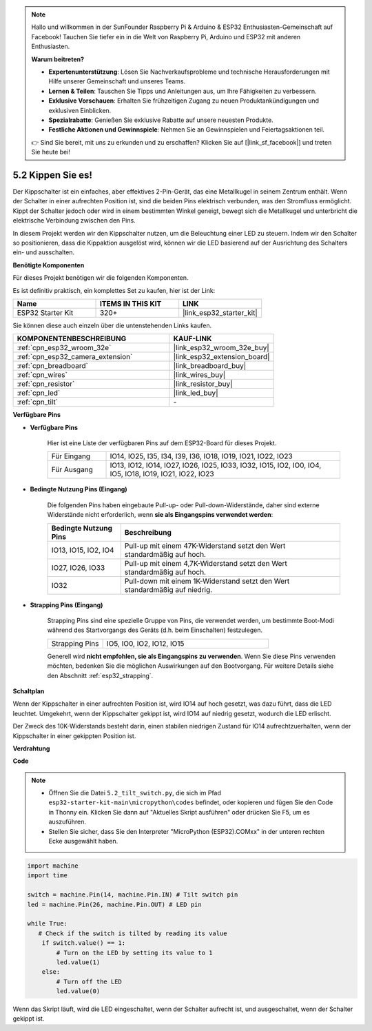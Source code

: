 .. note::

    Hallo und willkommen in der SunFounder Raspberry Pi & Arduino & ESP32 Enthusiasten-Gemeinschaft auf Facebook! Tauchen Sie tiefer ein in die Welt von Raspberry Pi, Arduino und ESP32 mit anderen Enthusiasten.

    **Warum beitreten?**

    - **Expertenunterstützung**: Lösen Sie Nachverkaufsprobleme und technische Herausforderungen mit Hilfe unserer Gemeinschaft und unseres Teams.
    - **Lernen & Teilen**: Tauschen Sie Tipps und Anleitungen aus, um Ihre Fähigkeiten zu verbessern.
    - **Exklusive Vorschauen**: Erhalten Sie frühzeitigen Zugang zu neuen Produktankündigungen und exklusiven Einblicken.
    - **Spezialrabatte**: Genießen Sie exklusive Rabatte auf unsere neuesten Produkte.
    - **Festliche Aktionen und Gewinnspiele**: Nehmen Sie an Gewinnspielen und Feiertagsaktionen teil.

    👉 Sind Sie bereit, mit uns zu erkunden und zu erschaffen? Klicken Sie auf [|link_sf_facebook|] und treten Sie heute bei!

.. _py_tilt:

5.2 Kippen Sie es!
==========================
Der Kippschalter ist ein einfaches, aber effektives 2-Pin-Gerät, das eine Metallkugel in seinem Zentrum enthält. Wenn der Schalter in einer aufrechten Position ist, sind die beiden Pins elektrisch verbunden, was den Stromfluss ermöglicht. Kippt der Schalter jedoch oder wird in einem bestimmten Winkel geneigt, bewegt sich die Metallkugel und unterbricht die elektrische Verbindung zwischen den Pins.

In diesem Projekt werden wir den Kippschalter nutzen, um die Beleuchtung einer LED zu steuern. Indem wir den Schalter so positionieren, dass die Kippaktion ausgelöst wird, können wir die LED basierend auf der Ausrichtung des Schalters ein- und ausschalten.

**Benötigte Komponenten**

Für dieses Projekt benötigen wir die folgenden Komponenten.

Es ist definitiv praktisch, ein komplettes Set zu kaufen, hier ist der Link:

.. list-table::
    :widths: 20 20 20
    :header-rows: 1

    *   - Name	
        - ITEMS IN THIS KIT
        - LINK
    *   - ESP32 Starter Kit
        - 320+
        - |link_esp32_starter_kit|

Sie können diese auch einzeln über die untenstehenden Links kaufen.

.. list-table::
    :widths: 30 20
    :header-rows: 1

    *   - KOMPONENTENBESCHREIBUNG
        - KAUF-LINK

    *   - :ref:`cpn_esp32_wroom_32e`
        - |link_esp32_wroom_32e_buy|
    *   - :ref:`cpn_esp32_camera_extension`
        - |link_esp32_extension_board|
    *   - :ref:`cpn_breadboard`
        - |link_breadboard_buy|
    *   - :ref:`cpn_wires`
        - |link_wires_buy|
    *   - :ref:`cpn_resistor`
        - |link_resistor_buy|
    *   - :ref:`cpn_led`
        - |link_led_buy|
    *   - :ref:`cpn_tilt`
        - \-

**Verfügbare Pins**

* **Verfügbare Pins**

    Hier ist eine Liste der verfügbaren Pins auf dem ESP32-Board für dieses Projekt.

    .. list-table::
        :widths: 5 20

        *   - Für Eingang
            - IO14, IO25, I35, I34, I39, I36, IO18, IO19, IO21, IO22, IO23
        *   - Für Ausgang
            - IO13, IO12, IO14, IO27, IO26, IO25, IO33, IO32, IO15, IO2, IO0, IO4, IO5, IO18, IO19, IO21, IO22, IO23
    
* **Bedingte Nutzung Pins (Eingang)**

    Die folgenden Pins haben eingebaute Pull-up- oder Pull-down-Widerstände, daher sind externe Widerstände nicht erforderlich, wenn **sie als Eingangspins verwendet werden**:


    .. list-table::
        :widths: 5 15
        :header-rows: 1

        *   - Bedingte Nutzung Pins
            - Beschreibung
        *   - IO13, IO15, IO2, IO4
            - Pull-up mit einem 47K-Widerstand setzt den Wert standardmäßig auf hoch.
        *   - IO27, IO26, IO33
            - Pull-up mit einem 4,7K-Widerstand setzt den Wert standardmäßig auf hoch.
        *   - IO32
            - Pull-down mit einem 1K-Widerstand setzt den Wert standardmäßig auf niedrig.

* **Strapping Pins (Eingang)**

    Strapping Pins sind eine spezielle Gruppe von Pins, die verwendet werden, um bestimmte Boot-Modi während des Startvorgangs des Geräts 
    (d.h. beim Einschalten) festzulegen.

    
    .. list-table::
        :widths: 5 15

        *   - Strapping Pins
            - IO5, IO0, IO2, IO12, IO15 
    

    

    Generell wird **nicht empfohlen, sie als Eingangspins zu verwenden**. Wenn Sie diese Pins verwenden möchten, bedenken Sie die möglichen Auswirkungen auf den Bootvorgang. Für weitere Details siehe den Abschnitt :ref:`esp32_strapping`.


**Schaltplan**

.. image:: ../../img/circuit/circuit_5.2_tilt.png

Wenn der Kippschalter in einer aufrechten Position ist, wird IO14 auf hoch gesetzt, was dazu führt, dass die LED leuchtet. Umgekehrt, wenn der Kippschalter gekippt ist, wird IO14 auf niedrig gesetzt, wodurch die LED erlischt.

Der Zweck des 10K-Widerstands besteht darin, einen stabilen niedrigen Zustand für IO14 aufrechtzuerhalten, wenn der Kippschalter in einer gekippten Position ist.


**Verdrahtung**

.. image:: ../../img/wiring/5.2_tilt_switch_bb.png

**Code**

.. note::

    * Öffnen Sie die Datei ``5.2_tilt_switch.py``, die sich im Pfad ``esp32-starter-kit-main\micropython\codes`` befindet, oder kopieren und fügen Sie den Code in Thonny ein. Klicken Sie dann auf "Aktuelles Skript ausführen" oder drücken Sie F5, um es auszuführen.
    * Stellen Sie sicher, dass Sie den Interpreter "MicroPython (ESP32).COMxx" in der unteren rechten Ecke ausgewählt haben.



.. code-block:: python

    import machine
    import time

    switch = machine.Pin(14, machine.Pin.IN) # Tilt switch pin
    led = machine.Pin(26, machine.Pin.OUT) # LED pin

    while True:
       # Check if the switch is tilted by reading its value
        if switch.value() == 1:
            # Turn on the LED by setting its value to 1
            led.value(1)
        else:
            # Turn off the LED
            led.value(0)

Wenn das Skript läuft, wird die LED eingeschaltet, wenn der Schalter aufrecht ist, und ausgeschaltet, wenn der Schalter gekippt ist.

